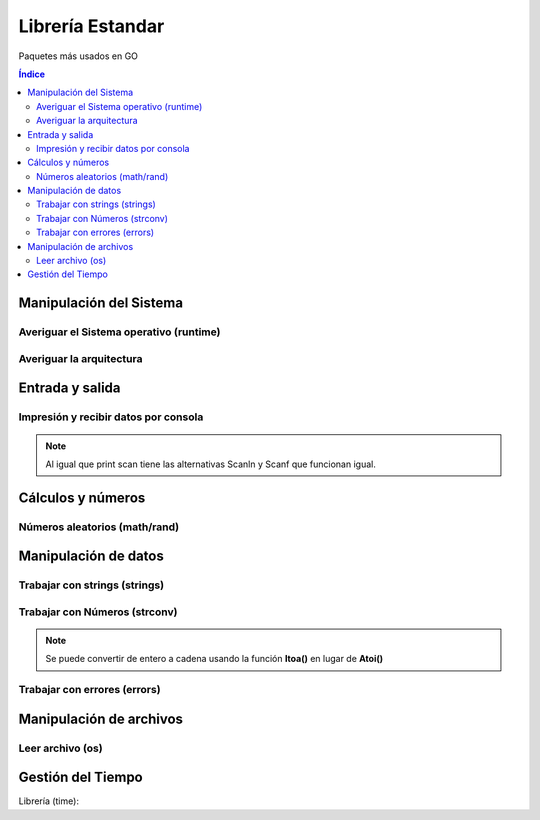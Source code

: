 Librería Estandar
=================

.. image:: /logos/logo-go.png
    :scale: 30%
    :alt: Logo GO
    :align: center

.. |date| date:: 
.. |time| date:: %H:%M

   
Paquetes más usados en GO
 
.. contents:: Índice
 
Manipulación del Sistema
########################

Averiguar el Sistema operativo (runtime)
****************************************

.. code-block:: GO 
    :linenos:

    package main

    // cargamos la librería runtime:
    import (
        "fmt"
        "runtime"
    )

    func main() {
        // se averigua usando la variable runtime:
        fmt.Println("Sistema operativo: ", runtime.GOOS)
    }


Averiguar la arquitectura
*************************

.. code-block:: GO
    :linenos:

    package main

    // cargamos la librería runtime:
    import (
        "fmt"
        "runtime"
    )

    func main() {
        // se averigua usando la variable runtime:
        fmt.Println("Arquitectura: ", runtime.GOARCH)
    }


Entrada y salida
################

Impresión y recibir datos por consola
*************************************

.. code-block:: GO
    :linenos:

    package main

    import (
        "fmt" // importar fmt
    )

    func main() {
        // imprimir con fmt:
        fmt.Print("Hola persona.")
        // imprimir con fmt y salto de línea:
        fmt.Println("Hola persona y salto de línea.")

        nombre := "Guillermo"
        edad := 34

        // Formatear información al imprimir:
        fmt.Printf("Hola %s, tienes %v años.	\n", nombre, edad) // con s se imprime variable string, con v se imprime algo que no sabemos su formato.

        // Averiguar el tipo de dato de una variable:
        fmt.Printf("%T	\n", edad)

        // recibir un dato:
        fmt.Print("¿Cuál es tu nombre? >>> ")
        fmt.Scanln(&nombre)

        fmt.Println("Te llamas:", nombre)
    }

.. note::
    Al igual que print scan tiene las alternativas Scanln y Scanf que funcionan igual.

Cálculos y números
##################

Números aleatorios (math/rand)
******************************

.. code-block:: GO
    :linenos:

    package main

    // importar la librería rand:
    import (
        "fmt"
        "math/rand"
    )

    func main() {
        // se establece el rango en la variable:
        aleatorio := rand.Int()

        fmt.Println("El número aleatorio es: ", aleatorio)
    }

Manipulación de datos 
#####################

Trabajar con strings (strings)
******************************

.. code-block::
    :linenos:

    package main

    import (
        "fmt"
        "strings" // importar librería strings
    )

    // cargar la librería strings:

    func main() {
        nombre := "Guillermo"

        // conversión a mayúsculas:
        fmt.Println(strings.ToUpper(nombre))

        // conversión a minúsculas:
        fmt.Println(strings.ToLower(nombre))

        // reemplazar 1 o varios caracteres que encuentre:
        nombre = strings.Replace(nombre, "ll", "y", 1)
        fmt.Println(nombre)

        // reemplazar todos los caracteres:
        frase := "Mi-nombre-es-Guillermo"
        frase = strings.ReplaceAll(frase, "-", " ")
        fmt.Println(frase)

        nombres := "Antonio, Luis, Alfredo, Pepa"

        // Convertir a array, se crea una nueva variable para que cambie el tipo de dato a array:
        listado := strings.Split(nombres, ", ")
        fmt.Println(listado)

        // Unir array en una cadena:
        lista_cadena := strings.Join(listado, ", ")
        fmt.Println(lista_cadena)

    }

Trabajar con Números (strconv)
******************************

.. code-block::
    :linenos:

    package main

    import (
        "fmt"
        "strconv" // importar librería strings
    )

    func main() {
        a := "20"
        b := "30"
        // convertir a entero sin variable de error:
        a2, _ := strconv.Atoi(a)

        // convertir con variable de error:
        b2, err := strconv.Atoi(b)
        // en este caso manejamos el error:
        if err != nil {
            fmt.Println(err)
            fmt.Println("No se puede convertir el valor")
        }

        total := a2 + b2

        fmt.Println(total)

        // Otros tipos de conversión (manual de GO):
        booleano, _ := strconv.ParseBool("true")
        float, _ := strconv.ParseFloat("3.1415", 64)
        integer, _ := strconv.ParseInt("-42", 10, 64)
        uinteger, _ := strconv.ParseUint("42", 10, 64)

        fmt.Println(booleano, float, integer, uinteger)

    }
.. note::
    Se puede convertir de entero a cadena usando la función **Itoa()** en lugar de **Atoi()**

Trabajar con errores (errors)
*****************************

.. code-block:: GO 
    :linenos:

    package main

    import (
        "errors" // cargamos librería de errores
        "fmt"
    )

    // la función retornará dos valores, un entero y un error:
    func calcular(num1, num2 int) (int, error) {
        if num1 < num2 {
            // es posible generar errores:
            return 0, errors.New("No se aceptan valores negativos")
        } else {
            // hay que retornar dos cosas, si no ya error retornamos nil:
            return num1 - num2, nil
        }
    }

    func main() {
        // recuperamos el resultado de la función en dos variables:
        total, err := calcular(8, 16)

        if err == nil {
            fmt.Println("Total:", total)
        } else {
            fmt.Println(err)
        }
    }

Manipulación de archivos  
########################

Leer archivo (os)
*****************

.. code-block:: GO 
    :linenos:

    package main

    import (
        "fmt"
        "log"
        "os"
    )

    func main() {
        // abrir un archivo nuevo:
        file, err := os.ReadFile("archivo.txt")

        // comprobar si existen errores:
        if err != nil {
            log.Fatal(err, "no es posible abrir el archivo")
        }

        // imprimir convirtiendo el contenido a string:
        fmt.Println(string(file))
    }


Gestión del Tiempo
##################

Librería (time):

.. code-block:: GO
    :linenos:
 
    package main

    import (
        "fmt"
        "time"
    )

    func main() {
        // recuperar el momento actual:
        inicio := time.Now()

        for i := 0; i < 1000; i++ {
            // mostrar tiempo pasado:
            pasado := time.Since(inicio)
            fmt.Println("Tiempo pasado:", pasado)
        }

    }